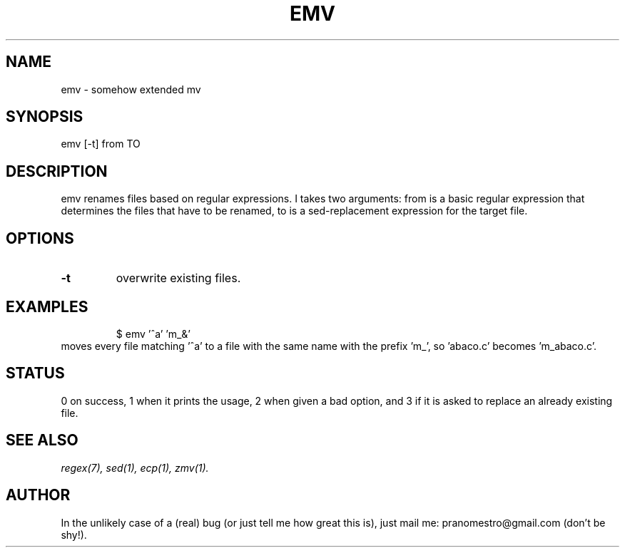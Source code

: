 .TH EMV 1
.SH NAME
emv \- somehow extended mv

.SH SYNOPSIS
emv [-t] from TO

.SH DESCRIPTION
emv renames files based on regular expressions.
I takes two arguments: from is a basic regular expression that determines the
files that have to be renamed, to is a sed-replacement expression for the
target file.

.SH OPTIONS
.TP
.BI -t
overwrite existing files.

.SH EXAMPLES
.PP
.fi
.RS
$ emv '^a' 'm_&'
.RE
.fi
moves every file matching '^a' to a file with the same
name with the prefix 'm_', so 'abaco.c' becomes 'm_abaco.c'.

.SH STATUS
0 on success, 1 when it prints the usage, 2 when given a bad option,
and 3 if it is asked to replace an already existing file.

.SH "SEE ALSO"
.IR regex(7),
.IR sed(1),
.IR ecp(1),
.IR zmv(1).

.SH AUTHOR
In the unlikely case of a (real) bug (or just tell me how great this is), just
mail me: pranomestro@gmail.com (don't be shy!).
